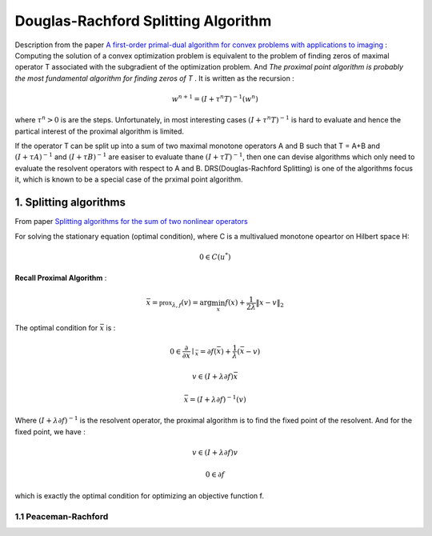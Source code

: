 Douglas-Rachford Splitting Algorithm
=======================================

Description from the paper  `A first-order primal-dual algorithm for convex problems with applications to imaging <https://link.springer.com/article/10.1007/s10851-010-0251-1>`_ :
Computing the solution of a convex optimization problem is equivalent to the problem of finding zeros of maximal operator T associated
with the subgradient of the optimization problem. And *The proximal point algorithm is probably the most fundamental algorithm
for finding zeros of T* . It is written as the recursion :

.. math::
  w^{n+1} = (I+\tau^{n}T)^{-1}(w^{n})

where :math:`\tau^{n} >0` is are the steps. Unfortunately, in most interesting cases :math:`(I+\tau^{n}T)^{-1}` is hard to
evaluate and hence the partical interest of the proximal algorithm is limited.

If the operator T can be split up into a sum of two maximal monotone operators A and B such that T = A+B and :math:`(I+\tau A)^{-1}`
and :math:`(I+\tau B)^{-1}` are easiser to evaluate thane :math:`(I+\tau T)^{-1}`, then one can devise algorithms which only
need to evaluate the resolvent operators with respect to A and B. DRS(Douglas-Rachford Splitting) is one of the algorithms focus it,
which is known to be a special case of the prximal point algorithm.

1. Splitting algorithms
--------------------------------

From paper `Splitting algorithms for the sum of two nonlinear operators <https://www.researchgate.net/publication/243654261_Mercier_B_Splitting_algorithms_for_the_sum_of_two_nonlinear_operators_SIAM_J_Numer_Anal_166_964-979>`_

For solving the stationary equation (optimal condition), where C is a multivalued monotone opeartor on Hilbert space H:

.. math::
  0\in C(u^{*})

**Recall Proximal Algorithm** :

.. math::
  \bar{x} = \mathbb{prox}_{\lambda, f} (v) = \arg\min_{x} f(x) + \frac{1}{2\lambda}\|x-v\|_{2}

The optimal condition for :math:`\bar{x}` is :

.. math::
  0\in \frac{\partial}{\partial x}\mid_{\bar{x}} = \partial f(\bar{x}) + \frac{1}{\lambda}(\bar{x} - v)

.. math::
  v\in (I+\lambda\partial f)\bar{x}

.. math::
  \bar{x} = (I + \lambda \partial f)^{-1}(v)

Where :math:`(I + \lambda \partial f)^{-1}` is the resolvent operator, the proximal algorithm is to find the fixed point of the resolvent.
And for the fixed point, we have :

.. math::
  v\in (I+\lambda\partial f)v

.. math::
  0\in \partial f

which is exactly the optimal condition for optimizing an objective function f.

1.1 Peaceman-Rachford
~~~~~~~~~~~~~~~~~~~~~~
